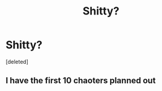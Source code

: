 #+TITLE: Shitty?

* Shitty?
:PROPERTIES:
:Score: 1
:DateUnix: 1620488769.0
:DateShort: 2021-May-08
:FlairText: Self-Promotion
:END:
[deleted]


** I have the first 10 chaoters planned out
:PROPERTIES:
:Author: Comprehensive-Log890
:Score: 1
:DateUnix: 1620488829.0
:DateShort: 2021-May-08
:END:
